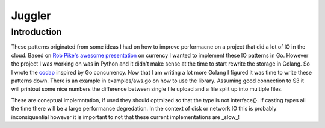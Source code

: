 =======
Juggler
=======


Introduction
------------

These patterns originated from some ideas I had on how to improve performacne on a project that did a lot of IO in the cloud. Based on `Rob Pike's awesome presentation`__ on currency I wanted to implement these IO patterns in Go. However the project I was working on was in Python and it didn't make sense at the time to start rewrite the storage in Golang. So I wrote the codap_ inspired by Go concurrency. Now that I am writing a lot more Golang I figured it was time to write these patterns down. There is an example in examples/aws.go on how to use the library. Assuming good connection to S3 it will printout some nice numbers the difference between single file upload and a file split up into multiple files.

These are coneptual implemntation, if used they should optmized so that the type is not interface{}. If casting types all the time there will be a large performance degredation. In the context of disk or network IO this is probably inconsiquential however it is important to not that these current implementations are _slow_!

.. _presentation: https://github.com/lateefj/codap
__ presentation_
.. _codap: https://github.com/lateefj/codap



